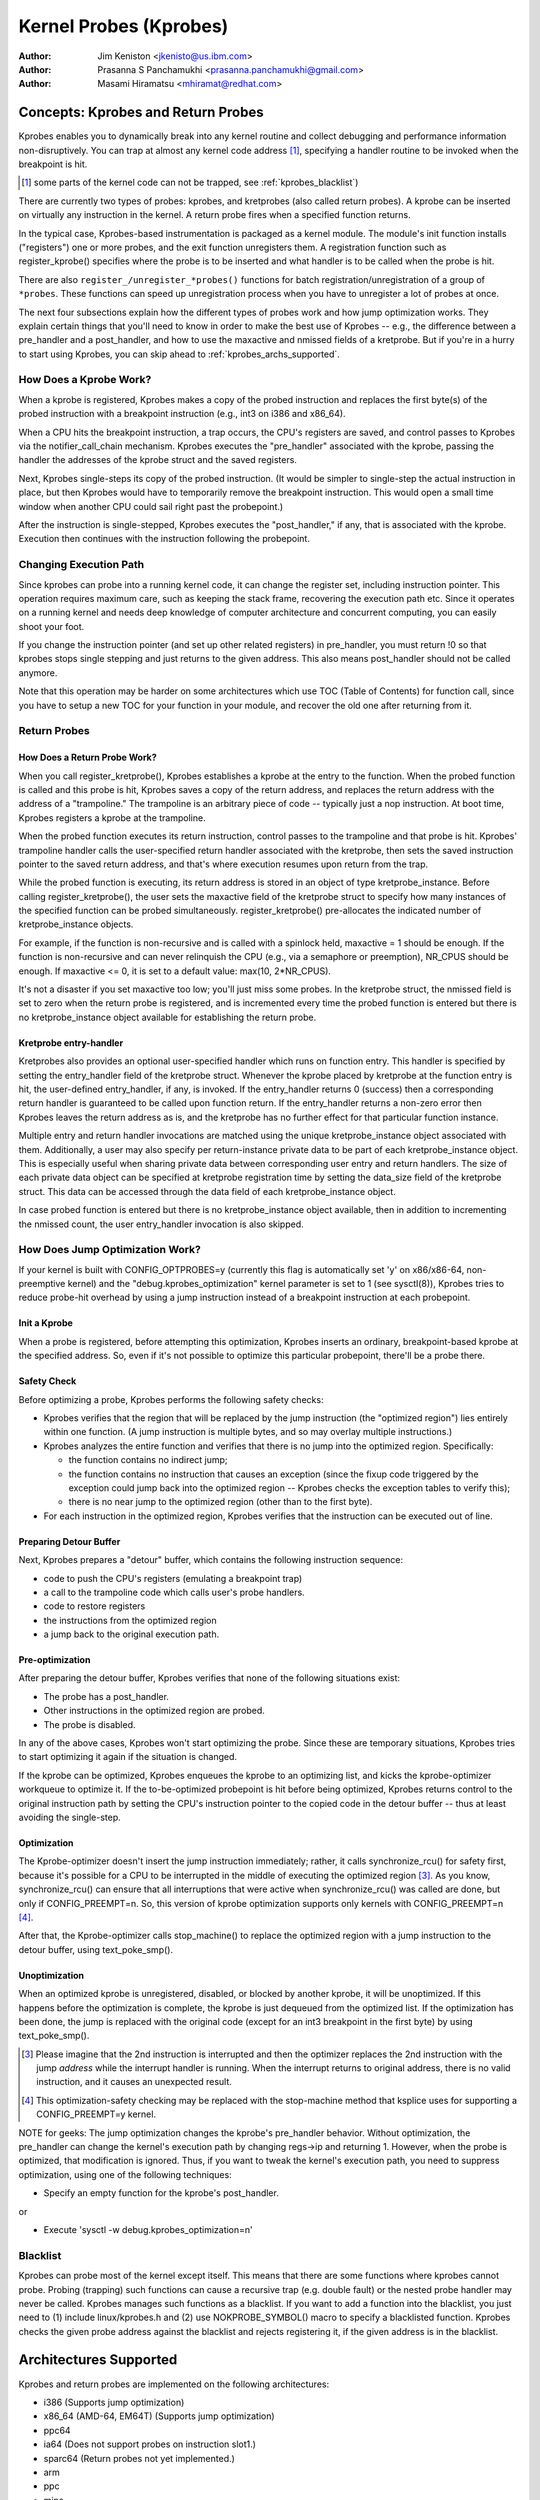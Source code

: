 =======================
Kernel Probes (Kprobes)
=======================

:Author: Jim Keniston <jkenisto@us.ibm.com>
:Author: Prasanna S Panchamukhi <prasanna.panchamukhi@gmail.com>
:Author: Masami Hiramatsu <mhiramat@redhat.com>

.. CONTENTS

  1. Concepts: Kprobes, and Return Probes
  2. Architectures Supported
  3. Configuring Kprobes
  4. API Reference
  5. Kprobes Features and Limitations
  6. Probe Overhead
  7. TODO
  8. Kprobes Example
  9. Kretprobes Example
  10. Deprecated Features
  Appendix A: The kprobes debugfs interface
  Appendix B: The kprobes sysctl interface
  Appendix C: References

Concepts: Kprobes and Return Probes
=========================================

Kprobes enables you to dynamically break into any kernel routine and
collect debugging and performance information non-disruptively. You
can trap at almost any kernel code address [1]_, specifying a handler
routine to be invoked when the breakpoint is hit.

.. [1] some parts of the kernel code can not be trapped, see
       :ref:`kprobes_blacklist`)

There are currently two types of probes: kprobes, and kretprobes
(also called return probes).  A kprobe can be inserted on virtually
any instruction in the kernel.  A return probe fires when a specified
function returns.

In the typical case, Kprobes-based instrumentation is packaged as
a kernel module.  The module's init function installs ("registers")
one or more probes, and the exit function unregisters them.  A
registration function such as register_kprobe() specifies where
the probe is to be inserted and what handler is to be called when
the probe is hit.

There are also ``register_/unregister_*probes()`` functions for batch
registration/unregistration of a group of ``*probes``. These functions
can speed up unregistration process when you have to unregister
a lot of probes at once.

The next four subsections explain how the different types of
probes work and how jump optimization works.  They explain certain
things that you'll need to know in order to make the best use of
Kprobes -- e.g., the difference between a pre_handler and
a post_handler, and how to use the maxactive and nmissed fields of
a kretprobe.  But if you're in a hurry to start using Kprobes, you
can skip ahead to :ref:`kprobes_archs_supported`.

How Does a Kprobe Work?
-----------------------

When a kprobe is registered, Kprobes makes a copy of the probed
instruction and replaces the first byte(s) of the probed instruction
with a breakpoint instruction (e.g., int3 on i386 and x86_64).

When a CPU hits the breakpoint instruction, a trap occurs, the CPU's
registers are saved, and control passes to Kprobes via the
notifier_call_chain mechanism.  Kprobes executes the "pre_handler"
associated with the kprobe, passing the handler the addresses of the
kprobe struct and the saved registers.

Next, Kprobes single-steps its copy of the probed instruction.
(It would be simpler to single-step the actual instruction in place,
but then Kprobes would have to temporarily remove the breakpoint
instruction.  This would open a small time window when another CPU
could sail right past the probepoint.)

After the instruction is single-stepped, Kprobes executes the
"post_handler," if any, that is associated with the kprobe.
Execution then continues with the instruction following the probepoint.

Changing Execution Path
-----------------------

Since kprobes can probe into a running kernel code, it can change the
register set, including instruction pointer. This operation requires
maximum care, such as keeping the stack frame, recovering the execution
path etc. Since it operates on a running kernel and needs deep knowledge
of computer architecture and concurrent computing, you can easily shoot
your foot.

If you change the instruction pointer (and set up other related
registers) in pre_handler, you must return !0 so that kprobes stops
single stepping and just returns to the given address.
This also means post_handler should not be called anymore.

Note that this operation may be harder on some architectures which use
TOC (Table of Contents) for function call, since you have to setup a new
TOC for your function in your module, and recover the old one after
returning from it.

Return Probes
-------------

How Does a Return Probe Work?
^^^^^^^^^^^^^^^^^^^^^^^^^^^^^

When you call register_kretprobe(), Kprobes establishes a kprobe at
the entry to the function.  When the probed function is called and this
probe is hit, Kprobes saves a copy of the return address, and replaces
the return address with the address of a "trampoline."  The trampoline
is an arbitrary piece of code -- typically just a nop instruction.
At boot time, Kprobes registers a kprobe at the trampoline.

When the probed function executes its return instruction, control
passes to the trampoline and that probe is hit.  Kprobes' trampoline
handler calls the user-specified return handler associated with the
kretprobe, then sets the saved instruction pointer to the saved return
address, and that's where execution resumes upon return from the trap.

While the probed function is executing, its return address is
stored in an object of type kretprobe_instance.  Before calling
register_kretprobe(), the user sets the maxactive field of the
kretprobe struct to specify how many instances of the specified
function can be probed simultaneously.  register_kretprobe()
pre-allocates the indicated number of kretprobe_instance objects.

For example, if the function is non-recursive and is called with a
spinlock held, maxactive = 1 should be enough.  If the function is
non-recursive and can never relinquish the CPU (e.g., via a semaphore
or preemption), NR_CPUS should be enough.  If maxactive <= 0, it is
set to a default value: max(10, 2*NR_CPUS).

It's not a disaster if you set maxactive too low; you'll just miss
some probes.  In the kretprobe struct, the nmissed field is set to
zero when the return probe is registered, and is incremented every
time the probed function is entered but there is no kretprobe_instance
object available for establishing the return probe.

Kretprobe entry-handler
^^^^^^^^^^^^^^^^^^^^^^^

Kretprobes also provides an optional user-specified handler which runs
on function entry. This handler is specified by setting the entry_handler
field of the kretprobe struct. Whenever the kprobe placed by kretprobe at the
function entry is hit, the user-defined entry_handler, if any, is invoked.
If the entry_handler returns 0 (success) then a corresponding return handler
is guaranteed to be called upon function return. If the entry_handler
returns a non-zero error then Kprobes leaves the return address as is, and
the kretprobe has no further effect for that particular function instance.

Multiple entry and return handler invocations are matched using the unique
kretprobe_instance object associated with them. Additionally, a user
may also specify per return-instance private data to be part of each
kretprobe_instance object. This is especially useful when sharing private
data between corresponding user entry and return handlers. The size of each
private data object can be specified at kretprobe registration time by
setting the data_size field of the kretprobe struct. This data can be
accessed through the data field of each kretprobe_instance object.

In case probed function is entered but there is no kretprobe_instance
object available, then in addition to incrementing the nmissed count,
the user entry_handler invocation is also skipped.

.. _kprobes_jump_optimization:

How Does Jump Optimization Work?
--------------------------------

If your kernel is built with CONFIG_OPTPROBES=y (currently this flag
is automatically set 'y' on x86/x86-64, non-preemptive kernel) and
the "debug.kprobes_optimization" kernel parameter is set to 1 (see
sysctl(8)), Kprobes tries to reduce probe-hit overhead by using a jump
instruction instead of a breakpoint instruction at each probepoint.

Init a Kprobe
^^^^^^^^^^^^^

When a probe is registered, before attempting this optimization,
Kprobes inserts an ordinary, breakpoint-based kprobe at the specified
address. So, even if it's not possible to optimize this particular
probepoint, there'll be a probe there.

Safety Check
^^^^^^^^^^^^

Before optimizing a probe, Kprobes performs the following safety checks:

- Kprobes verifies that the region that will be replaced by the jump
  instruction (the "optimized region") lies entirely within one function.
  (A jump instruction is multiple bytes, and so may overlay multiple
  instructions.)

- Kprobes analyzes the entire function and verifies that there is no
  jump into the optimized region.  Specifically:

  - the function contains no indirect jump;
  - the function contains no instruction that causes an exception (since
    the fixup code triggered by the exception could jump back into the
    optimized region -- Kprobes checks the exception tables to verify this);
  - there is no near jump to the optimized region (other than to the first
    byte).

- For each instruction in the optimized region, Kprobes verifies that
  the instruction can be executed out of line.

Preparing Detour Buffer
^^^^^^^^^^^^^^^^^^^^^^^

Next, Kprobes prepares a "detour" buffer, which contains the following
instruction sequence:

- code to push the CPU's registers (emulating a breakpoint trap)
- a call to the trampoline code which calls user's probe handlers.
- code to restore registers
- the instructions from the optimized region
- a jump back to the original execution path.

Pre-optimization
^^^^^^^^^^^^^^^^

After preparing the detour buffer, Kprobes verifies that none of the
following situations exist:

- The probe has a post_handler.
- Other instructions in the optimized region are probed.
- The probe is disabled.

In any of the above cases, Kprobes won't start optimizing the probe.
Since these are temporary situations, Kprobes tries to start
optimizing it again if the situation is changed.

If the kprobe can be optimized, Kprobes enqueues the kprobe to an
optimizing list, and kicks the kprobe-optimizer workqueue to optimize
it.  If the to-be-optimized probepoint is hit before being optimized,
Kprobes returns control to the original instruction path by setting
the CPU's instruction pointer to the copied code in the detour buffer
-- thus at least avoiding the single-step.

Optimization
^^^^^^^^^^^^

The Kprobe-optimizer doesn't insert the jump instruction immediately;
rather, it calls synchronize_rcu() for safety first, because it's
possible for a CPU to be interrupted in the middle of executing the
optimized region [3]_.  As you know, synchronize_rcu() can ensure
that all interruptions that were active when synchronize_rcu()
was called are done, but only if CONFIG_PREEMPT=n.  So, this version
of kprobe optimization supports only kernels with CONFIG_PREEMPT=n [4]_.

After that, the Kprobe-optimizer calls stop_machine() to replace
the optimized region with a jump instruction to the detour buffer,
using text_poke_smp().

Unoptimization
^^^^^^^^^^^^^^

When an optimized kprobe is unregistered, disabled, or blocked by
another kprobe, it will be unoptimized.  If this happens before
the optimization is complete, the kprobe is just dequeued from the
optimized list.  If the optimization has been done, the jump is
replaced with the original code (except for an int3 breakpoint in
the first byte) by using text_poke_smp().

.. [3] Please imagine that the 2nd instruction is interrupted and then
   the optimizer replaces the 2nd instruction with the jump *address*
   while the interrupt handler is running. When the interrupt
   returns to original address, there is no valid instruction,
   and it causes an unexpected result.

.. [4] This optimization-safety checking may be replaced with the
   stop-machine method that ksplice uses for supporting a CONFIG_PREEMPT=y
   kernel.

NOTE for geeks:
The jump optimization changes the kprobe's pre_handler behavior.
Without optimization, the pre_handler can change the kernel's execution
path by changing regs->ip and returning 1.  However, when the probe
is optimized, that modification is ignored.  Thus, if you want to
tweak the kernel's execution path, you need to suppress optimization,
using one of the following techniques:

- Specify an empty function for the kprobe's post_handler.

or

- Execute 'sysctl -w debug.kprobes_optimization=n'

.. _kprobes_blacklist:

Blacklist
---------

Kprobes can probe most of the kernel except itself. This means
that there are some functions where kprobes cannot probe. Probing
(trapping) such functions can cause a recursive trap (e.g. double
fault) or the nested probe handler may never be called.
Kprobes manages such functions as a blacklist.
If you want to add a function into the blacklist, you just need
to (1) include linux/kprobes.h and (2) use NOKPROBE_SYMBOL() macro
to specify a blacklisted function.
Kprobes checks the given probe address against the blacklist and
rejects registering it, if the given address is in the blacklist.

.. _kprobes_archs_supported:

Architectures Supported
=======================

Kprobes and return probes are implemented on the following
architectures:

- i386 (Supports jump optimization)
- x86_64 (AMD-64, EM64T) (Supports jump optimization)
- ppc64
- ia64 (Does not support probes on instruction slot1.)
- sparc64 (Return probes not yet implemented.)
- arm
- ppc
- mips
- s390
- parisc

Configuring Kprobes
===================

When configuring the kernel using make menuconfig/xconfig/oldconfig,
ensure that CONFIG_KPROBES is set to "y", look for "Kprobes" under
"General architecture-dependent options".

So that you can load and unload Kprobes-based instrumentation modules,
make sure "Loadable module support" (CONFIG_MODULES) and "Module
unloading" (CONFIG_MODULE_UNLOAD) are set to "y".

Also make sure that CONFIG_KALLSYMS and perhaps even CONFIG_KALLSYMS_ALL
are set to "y", since kallsyms_lookup_name() is used by the in-kernel
kprobe address resolution code.

If you need to insert a probe in the middle of a function, you may find
it useful to "Compile the kernel with debug info" (CONFIG_DEBUG_INFO),
so you can use "objdump -d -l vmlinux" to see the source-to-object
code mapping.

API Reference
=============

The Kprobes API includes a "register" function and an "unregister"
function for each type of probe. The API also includes "register_*probes"
and "unregister_*probes" functions for (un)registering arrays of probes.
Here are terse, mini-man-page specifications for these functions and
the associated probe handlers that you'll write. See the files in the
samples/kprobes/ sub-directory for examples.

register_kprobe
---------------

::

	#include <linux/kprobes.h>
	int register_kprobe(struct kprobe *kp);

Sets a breakpoint at the address kp->addr.  When the breakpoint is hit, Kprobes
calls kp->pre_handler.  After the probed instruction is single-stepped, Kprobe
calls kp->post_handler.  Any or all handlers can be NULL. If kp->flags is set
KPROBE_FLAG_DISABLED, that kp will be registered but disabled, so, its handlers
aren't hit until calling enable_kprobe(kp).

.. note::

   1. With the introduction of the "symbol_name" field to struct kprobe,
      the probepoint address resolution will now be taken care of by the kernel.
      The following will now work::

	kp.symbol_name = "symbol_name";

      (64-bit powerpc intricacies such as function descriptors are handled
      transparently)

   2. Use the "offset" field of struct kprobe if the offset into the symbol
      to install a probepoint is known. This field is used to calculate the
      probepoint.

   3. Specify either the kprobe "symbol_name" OR the "addr". If both are
      specified, kprobe registration will fail with -EINVAL.

   4. With CISC architectures (such as i386 and x86_64), the kprobes code
      does not validate if the kprobe.addr is at an instruction boundary.
      Use "offset" with caution.

register_kprobe() returns 0 on success, or a negative errno otherwise.

User's pre-handler (kp->pre_handler)::

	#include <linux/kprobes.h>
	#include <linux/ptrace.h>
	int pre_handler(struct kprobe *p, struct pt_regs *regs);

Called with p pointing to the kprobe associated with the breakpoint,
and regs pointing to the struct containing the registers saved when
the breakpoint was hit.  Return 0 here unless you're a Kprobes geek.

User's post-handler (kp->post_handler)::

	#include <linux/kprobes.h>
	#include <linux/ptrace.h>
	void post_handler(struct kprobe *p, struct pt_regs *regs,
			  unsigned long flags);

p and regs are as described for the pre_handler.  flags always seems
to be zero.

register_kretprobe
------------------

::

	#include <linux/kprobes.h>
	int register_kretprobe(struct kretprobe *rp);

Establishes a return probe for the function whose address is
rp->kp.addr.  When that function returns, Kprobes calls rp->handler.
You must set rp->maxactive appropriately before you call
register_kretprobe(); see "How Does a Return Probe Work?" for details.

register_kretprobe() returns 0 on success, or a negative errno
otherwise.

User's return-probe handler (rp->handler)::

	#include <linux/kprobes.h>
	#include <linux/ptrace.h>
	int kretprobe_handler(struct kretprobe_instance *ri,
			      struct pt_regs *regs);

regs is as described for kprobe.pre_handler.  ri points to the
kretprobe_instance object, of which the following fields may be
of interest:

- ret_addr: the return address
- rp: points to the corresponding kretprobe object
- task: points to the corresponding task struct
- data: points to per return-instance private data; see "Kretprobe
	entry-handler" for details.

The regs_return_value(regs) macro provides a simple abstraction to
extract the return value from the appropriate register as defined by
the architecture's ABI.

The handler's return value is currently ignored.

unregister_*probe
------------------

::

	#include <linux/kprobes.h>
	void unregister_kprobe(struct kprobe *kp);
	void unregister_kretprobe(struct kretprobe *rp);

Removes the specified probe.  The unregister function can be called
at any time after the probe has been registered.

.. note::

   If the functions find an incorrect probe (ex. an unregistered probe),
   they clear the addr field of the probe.

register_*probes
----------------

::

	#include <linux/kprobes.h>
	int register_kprobes(struct kprobe **kps, int num);
	int register_kretprobes(struct kretprobe **rps, int num);

Registers each of the num probes in the specified array.  If any
error occurs during registration, all probes in the array, up to
the bad probe, are safely unregistered before the register_*probes
function returns.

- kps/rps: an array of pointers to ``*probe`` data structures
- num: the number of the array entries.

.. note::

   You have to allocate(or define) an array of pointers and set all
   of the array entries before using these functions.

unregister_*probes
------------------

::

	#include <linux/kprobes.h>
	void unregister_kprobes(struct kprobe **kps, int num);
	void unregister_kretprobes(struct kretprobe **rps, int num);

Removes each of the num probes in the specified array at once.

.. note::

   If the functions find some incorrect probes (ex. unregistered
   probes) in the specified array, they clear the addr field of those
   incorrect probes. However, other probes in the array are
   unregistered correctly.

disable_*probe
--------------

::

	#include <linux/kprobes.h>
	int disable_kprobe(struct kprobe *kp);
	int disable_kretprobe(struct kretprobe *rp);

Temporarily disables the specified ``*probe``. You can enable it again by using
enable_*probe(). You must specify the probe which has been registered.

enable_*probe
-------------

::

	#include <linux/kprobes.h>
	int enable_kprobe(struct kprobe *kp);
	int enable_kretprobe(struct kretprobe *rp);

Enables ``*probe`` which has been disabled by disable_*probe(). You must specify
the probe which has been registered.

Kprobes Features and Limitations
================================

Kprobes allows multiple probes at the same address. Also,
a probepoint for which there is a post_handler cannot be optimized.
So if you install a kprobe with a post_handler, at an optimized
probepoint, the probepoint will be unoptimized automatically.

In general, you can install a probe anywhere in the kernel.
In particular, you can probe interrupt handlers.  Known exceptions
are discussed in this section.

The register_*probe functions will return -EINVAL if you attempt
to install a probe in the code that implements Kprobes (mostly
kernel/kprobes.c and ``arch/*/kernel/kprobes.c``, but also functions such
as do_page_fault and notifier_call_chain).

If you install a probe in an inline-able function, Kprobes makes
no attempt to chase down all inline instances of the function and
install probes there.  gcc may inline a function without being asked,
so keep this in mind if you're not seeing the probe hits you expect.

A probe handler can modify the environment of the probed function
-- e.g., by modifying kernel data structures, or by modifying the
contents of the pt_regs struct (which are restored to the registers
upon return from the breakpoint).  So Kprobes can be used, for example,
to install a bug fix or to inject faults for testing.  Kprobes, of
course, has no way to distinguish the deliberately injected faults
from the accidental ones.  Don't drink and probe.

Kprobes makes no attempt to prevent probe handlers from stepping on
each other -- e.g., probing printk() and then calling printk() from a
probe handler.  If a probe handler hits a probe, that second probe's
handlers won't be run in that instance, and the kprobe.nmissed member
of the second probe will be incremented.

As of Linux v2.6.15-rc1, multiple handlers (or multiple instances of
the same handler) may run concurrently on different CPUs.

Kprobes does not use mutexes or allocate memory except during
registration and unregistration.

Probe handlers are run with preemption disabled or interrupt disabled,
which depends on the architecture and optimization state.  (e.g.,
kretprobe handlers and optimized kprobe handlers run without interrupt
disabled on x86/x86-64).  In any case, your handler should not yield
the CPU (e.g., by attempting to acquire a semaphore, or waiting I/O).

Since a return probe is implemented by replacing the return
address with the trampoline's address, stack backtraces and calls
to __builtin_return_address() will typically yield the trampoline's
address instead of the real return address for kretprobed functions.
(As far as we can tell, __builtin_return_address() is used only
for instrumentation and error reporting.)

If the number of times a function is called does not match the number
of times it returns, registering a return probe on that function may
produce undesirable results. In such a case, a line:
kretprobe BUG!: Processing kretprobe d000000000041aa8 @ c00000000004f48c
gets printed. With this information, one will be able to correlate the
exact instance of the kretprobe that caused the problem. We have the
do_exit() case covered. do_execve() and do_fork() are not an issue.
We're unaware of other specific cases where this could be a problem.

If, upon entry to or exit from a function, the CPU is running on
a stack other than that of the current task, registering a return
probe on that function may produce undesirable results.  For this
reason, Kprobes doesn't support return probes (or kprobes)
on the x86_64 version of __switch_to(); the registration functions
return -EINVAL.

On x86/x86-64, since the Jump Optimization of Kprobes modifies
instructions widely, there are some limitations to optimization. To
explain it, we introduce some terminology. Imagine a 3-instruction
sequence consisting of a two 2-byte instructions and one 3-byte
instruction.

::

		IA
		|
	[-2][-1][0][1][2][3][4][5][6][7]
		[ins1][ins2][  ins3 ]
		[<-     DCR       ->]
		[<- JTPR ->]

	ins1: 1st Instruction
	ins2: 2nd Instruction
	ins3: 3rd Instruction
	IA:  Insertion Address
	JTPR: Jump Target Prohibition Region
	DCR: Detoured Code Region

The instructions in DCR are copied to the out-of-line buffer
of the kprobe, because the bytes in DCR are replaced by
a 5-byte jump instruction. So there are several limitations.

a) The instructions in DCR must be relocatable.
b) The instructions in DCR must not include a call instruction.
c) JTPR must not be targeted by any jump or call instruction.
d) DCR must not straddle the border between functions.

Anyway, these limitations are checked by the in-kernel instruction
decoder, so you don't need to worry about that.

Probe Overhead
==============

On a typical CPU in use in 2005, a kprobe hit takes 0.5 to 1.0
microseconds to process.  Specifically, a benchmark that hits the same
probepoint repeatedly, firing a simple handler each time, reports 1-2
million hits per second, depending on the architecture.  A return-probe
hit typically takes 50-75% longer than a kprobe hit.
When you have a return probe set on a function, adding a kprobe at
the entry to that function adds essentially no overhead.

Here are sample overhead figures (in usec) for different architectures::

  k = kprobe; r = return probe; kr = kprobe + return probe
  on same function

  i386: Intel Pentium M, 1495 MHz, 2957.31 bogomips
  k = 0.57 usec; r = 0.92; kr = 0.99

  x86_64: AMD Opteron 246, 1994 MHz, 3971.48 bogomips
  k = 0.49 usec; r = 0.80; kr = 0.82

  ppc64: POWER5 (gr), 1656 MHz (SMT disabled, 1 virtual CPU per physical CPU)
  k = 0.77 usec; r = 1.26; kr = 1.45

Optimized Probe Overhead
------------------------

Typically, an optimized kprobe hit takes 0.07 to 0.1 microseconds to
process. Here are sample overhead figures (in usec) for x86 architectures::

  k = unoptimized kprobe, b = boosted (single-step skipped), o = optimized kprobe,
  r = unoptimized kretprobe, rb = boosted kretprobe, ro = optimized kretprobe.

  i386: Intel(R) Xeon(R) E5410, 2.33GHz, 4656.90 bogomips
  k = 0.80 usec; b = 0.33; o = 0.05; r = 1.10; rb = 0.61; ro = 0.33

  x86-64: Intel(R) Xeon(R) E5410, 2.33GHz, 4656.90 bogomips
  k = 0.99 usec; b = 0.43; o = 0.06; r = 1.24; rb = 0.68; ro = 0.30

TODO
====

a. SystemTap (http://sourceware.org/systemtap): Provides a simplified
   programming interface for probe-based instrumentation.  Try it out.
b. Kernel return probes for sparc64.
c. Support for other architectures.
d. User-space probes.
e. Watchpoint probes (which fire on data references).

Kprobes Example
===============

See samples/kprobes/kprobe_example.c

Kretprobes Example
==================

See samples/kprobes/kretprobe_example.c

Deprecated Features
===================

Jprobes is now a deprecated feature. People who are depending on it should
migrate to other tracing features or use older kernels. Please consider to
migrate your tool to one of the following options:

- Use trace-event to trace target function with arguments.

  trace-event is a low-overhead (and almost no visible overhead if it
  is off) statically defined event interface. You can define new events
  and trace it via ftrace or any other tracing tools.

  See the following urls:

    - https://lwn.net/Articles/379903/
    - https://lwn.net/Articles/381064/
    - https://lwn.net/Articles/383362/

- Use ftrace dynamic events (kprobe event) with perf-probe.

  If you build your kernel with debug info (CONFIG_DEBUG_INFO=y), you can
  find which register/stack is assigned to which local variable or arguments
  by using perf-probe and set up new event to trace it.

  See following documents:

  - Documentation/trace/kprobetrace.rst
  - Documentation/trace/events.rst
  - tools/perf/Documentation/perf-probe.txt


The kprobes debugfs interface
=============================


With recent kernels (> 2.6.20) the list of registered kprobes is visible
under the /sys/kernel/debug/kprobes/ directory (assuming debugfs is mounted at //sys/kernel/debug).

/sys/kernel/debug/kprobes/list: Lists all registered probes on the system::

	c015d71a  k  vfs_read+0x0
	c03dedc5  r  tcp_v4_rcv+0x0

The first column provides the kernel address where the probe is inserted.
The second column identifies the type of probe (k - kprobe and r - kretprobe)
while the third column specifies the symbol+offset of the probe.
If the probed function belongs to a module, the module name is also
specified. Following columns show probe status. If the probe is on
a virtual address that is no longer valid (module init sections, module
virtual addresses that correspond to modules that've been unloaded),
such probes are marked with [GONE]. If the probe is temporarily disabled,
such probes are marked with [DISABLED]. If the probe is optimized, it is
marked with [OPTIMIZED]. If the probe is ftrace-based, it is marked with
[FTRACE].

/sys/kernel/debug/kprobes/enabled: Turn kprobes ON/OFF forcibly.

Provides a knob to globally and forcibly turn registered kprobes ON or OFF.
By default, all kprobes are enabled. By echoing "0" to this file, all
registered probes will be disarmed, till such time a "1" is echoed to this
file. Note that this knob just disarms and arms all kprobes and doesn't
change each probe's disabling state. This means that disabled kprobes (marked
[DISABLED]) will be not enabled if you turn ON all kprobes by this knob.


The kprobes sysctl interface
============================

/proc/sys/debug/kprobes-optimization: Turn kprobes optimization ON/OFF.

When CONFIG_OPTPROBES=y, this sysctl interface appears and it provides
a knob to globally and forcibly turn jump optimization (see section
:ref:`kprobes_jump_optimization`) ON or OFF. By default, jump optimization
is allowed (ON). If you echo "0" to this file or set
"debug.kprobes_optimization" to 0 via sysctl, all optimized probes will be
unoptimized, and any new probes registered after that will not be optimized.

Note that this knob *changes* the optimized state. This means that optimized
probes (marked [OPTIMIZED]) will be unoptimized ([OPTIMIZED] tag will be
removed). If the knob is turned on, they will be optimized again.

References
==========

For additional information on Kprobes, refer to the following URLs:

- https://lwn.net/Articles/132196/
- https://www.kernel.org/doc/ols/2006/ols2006v2-pages-109-124.pdf

